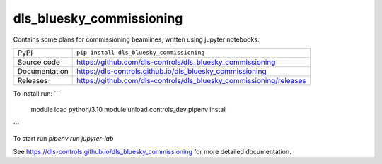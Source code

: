 dls_bluesky_commissioning
===========================

|code_ci| |docs_ci| |coverage| |pypi_version| |license|

Contains some plans for commissioning beamlines, written using jupyter notebooks.

============== ==============================================================
PyPI           ``pip install dls_bluesky_commissioning``
Source code    https://github.com/dls-controls/dls_bluesky_commissioning
Documentation  https://dls-controls.github.io/dls_bluesky_commissioning
Releases       https://github.com/dls-controls/dls_bluesky_commissioning/releases
============== ==============================================================

To install run:
```
    module load python/3.10
    module unload controls_dev
    pipenv install
```

To start run `pipenv run jupyter-lab`

.. |code_ci| image:: https://github.com/dls-controls/dls_bluesky_commissioning/workflows/Code%20CI/badge.svg?branch=master
    :target: https://github.com/dls-controls/dls_bluesky_commissioning/actions?query=workflow%3A%22Code+CI%22
    :alt: Code CI

.. |docs_ci| image:: https://github.com/dls-controls/dls_bluesky_commissioning/workflows/Docs%20CI/badge.svg?branch=master
    :target: https://github.com/dls-controls/dls_bluesky_commissioning/actions?query=workflow%3A%22Docs+CI%22
    :alt: Docs CI

.. |coverage| image:: https://codecov.io/gh/dls-controls/dls_bluesky_commissioning/branch/master/graph/badge.svg
    :target: https://codecov.io/gh/dls-controls/dls_bluesky_commissioning
    :alt: Test Coverage

.. |pypi_version| image:: https://img.shields.io/pypi/v/dls_bluesky_commissioning.svg
    :target: https://pypi.org/project/dls_bluesky_commissioning
    :alt: Latest PyPI version

.. |license| image:: https://img.shields.io/badge/License-Apache%202.0-blue.svg
    :target: https://opensource.org/licenses/Apache-2.0
    :alt: Apache License

..
    Anything below this line is used when viewing README.rst and will be replaced
    when included in index.rst

See https://dls-controls.github.io/dls_bluesky_commissioning for more detailed documentation.

